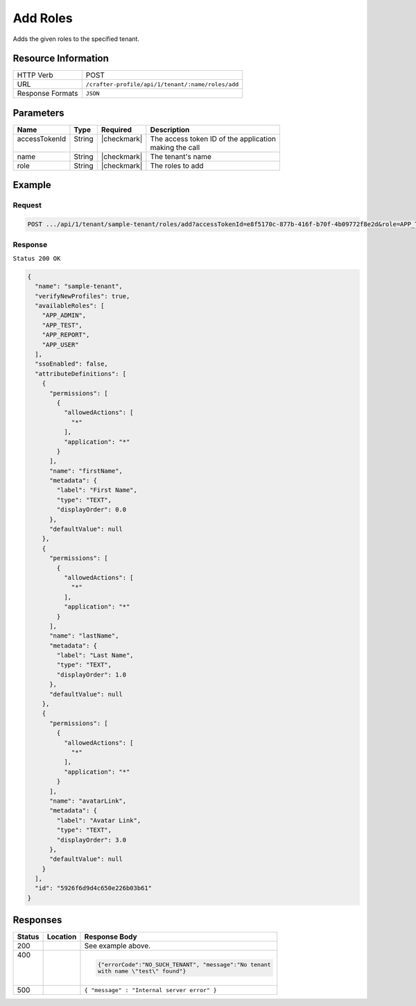 
.. .. include:: /includes/unicode-checkmark.rst

.. _crafter-profile-api-tenant-roles-add:

=========
Add Roles
=========

Adds the given roles to the specified tenant.

--------------------
Resource Information
--------------------

+----------------------------+-------------------------------------------------------------------+
|| HTTP Verb                 || POST                                                             |
+----------------------------+-------------------------------------------------------------------+
|| URL                       || ``/crafter-profile/api/1/tenant/:name/roles/add``                |
+----------------------------+-------------------------------------------------------------------+
|| Response Formats          || ``JSON``                                                         |
+----------------------------+-------------------------------------------------------------------+

----------
Parameters
----------

+---------------------+-------------+---------------+--------------------------------------------+
|| Name               || Type       || Required     || Description                               |
+=====================+=============+===============+============================================+
|| accessTokenId      || String     || |checkmark|  || The access token ID of the application    |
||                    ||            ||              || making the call                           |
+---------------------+-------------+---------------+--------------------------------------------+
|| name               || String     || |checkmark|  || The tenant's name                         |
+---------------------+-------------+---------------+--------------------------------------------+
|| role               || String     || |checkmark|  || The roles to add                          |
+---------------------+-------------+---------------+--------------------------------------------+

-------
Example
-------

^^^^^^^
Request
^^^^^^^

.. code-block:: none

  POST .../api/1/tenant/sample-tenant/roles/add?accessTokenId=e8f5170c-877b-416f-b70f-4b09772f8e2d&role=APP_TEST,APP_REPORT

^^^^^^^^
Response
^^^^^^^^

``Status 200 OK``

.. code-block:: json

  {
    "name": "sample-tenant",
    "verifyNewProfiles": true,
    "availableRoles": [
      "APP_ADMIN",
      "APP_TEST",
      "APP_REPORT",
      "APP_USER"
    ],
    "ssoEnabled": false,
    "attributeDefinitions": [
      {
        "permissions": [
          {
            "allowedActions": [
              "*"
            ],
            "application": "*"
          }
        ],
        "name": "firstName",
        "metadata": {
          "label": "First Name",
          "type": "TEXT",
          "displayOrder": 0.0
        },
        "defaultValue": null
      },
      {
        "permissions": [
          {
            "allowedActions": [
              "*"
            ],
            "application": "*"
          }
        ],
        "name": "lastName",
        "metadata": {
          "label": "Last Name",
          "type": "TEXT",
          "displayOrder": 1.0
        },
        "defaultValue": null
      },
      {
        "permissions": [
          {
            "allowedActions": [
              "*"
            ],
            "application": "*"
          }
        ],
        "name": "avatarLink",
        "metadata": {
          "label": "Avatar Link",
          "type": "TEXT",
          "displayOrder": 3.0
        },
        "defaultValue": null
      }
    ],
    "id": "5926f6d9d4c650e226b03b61"
  }

---------
Responses
---------

+---------+-------------------------------+------------------------------------------------------+
|| Status || Location                     || Response Body                                       |
+=========+===============================+======================================================+
|| 200    |                               | See example above.                                   |
+---------+-------------------------------+------------------------------------------------------+
|| 400    |                               | .. code-block:: json                                 |
||        |                               |                                                      |
||        |                               |  {"errorCode":"NO_SUCH_TENANT", "message":"No tenant |
||        |                               |  with name \"test\" found"}                          |
+---------+-------------------------------+------------------------------------------------------+
|| 500    |                               | ``{ "message" : "Internal server error" }``          |
+---------+-------------------------------+------------------------------------------------------+
